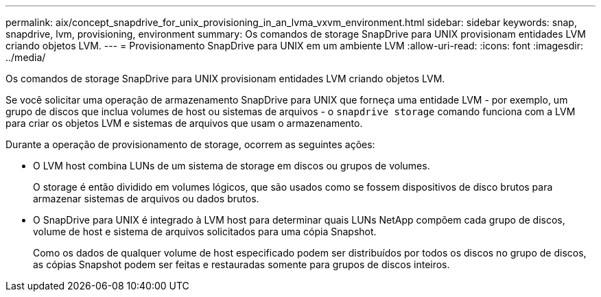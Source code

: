 ---
permalink: aix/concept_snapdrive_for_unix_provisioning_in_an_lvma_vxvm_environment.html 
sidebar: sidebar 
keywords: snap, snapdrive, lvm, provisioning, environment 
summary: Os comandos de storage SnapDrive para UNIX provisionam entidades LVM criando objetos LVM. 
---
= Provisionamento SnapDrive para UNIX em um ambiente LVM
:allow-uri-read: 
:icons: font
:imagesdir: ../media/


Os comandos de storage SnapDrive para UNIX provisionam entidades LVM criando objetos LVM.

Se você solicitar uma operação de armazenamento SnapDrive para UNIX que forneça uma entidade LVM - por exemplo, um grupo de discos que inclua volumes de host ou sistemas de arquivos - o `snapdrive storage` comando funciona com a LVM para criar os objetos LVM e sistemas de arquivos que usam o armazenamento.

Durante a operação de provisionamento de storage, ocorrem as seguintes ações:

* O LVM host combina LUNs de um sistema de storage em discos ou grupos de volumes.
+
O storage é então dividido em volumes lógicos, que são usados como se fossem dispositivos de disco brutos para armazenar sistemas de arquivos ou dados brutos.

* O SnapDrive para UNIX é integrado à LVM host para determinar quais LUNs NetApp compõem cada grupo de discos, volume de host e sistema de arquivos solicitados para uma cópia Snapshot.
+
Como os dados de qualquer volume de host especificado podem ser distribuídos por todos os discos no grupo de discos, as cópias Snapshot podem ser feitas e restauradas somente para grupos de discos inteiros.


